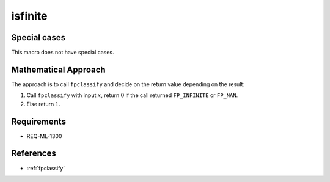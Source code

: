 isfinite
~~~~~~~~

.. c:autodoc:: ../libm/common/isfinite.c

Special cases
^^^^^^^^^^^^^

This macro does not have special cases.

Mathematical Approach
^^^^^^^^^^^^^^^^^^^^^

The approach is to call ``fpclassify`` and decide on the return value depending on the result:

#. Call ``fpclassify`` with input :math:`x`, return :math:`0` if the call returned ``FP_INFINITE`` or ``FP_NAN``.
#. Else return :math:`1`.

Requirements
^^^^^^^^^^^^

* REQ-ML-1300

References
^^^^^^^^^^

* :ref:`fpclassify`
